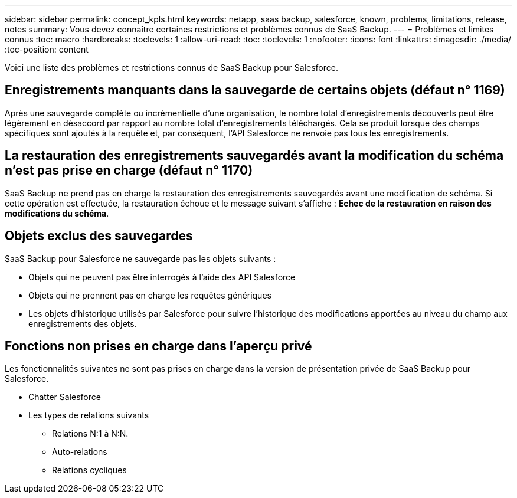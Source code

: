 ---
sidebar: sidebar 
permalink: concept_kpls.html 
keywords: netapp, saas backup, salesforce, known, problems, limitations, release, notes 
summary: Vous devez connaître certaines restrictions et problèmes connus de SaaS Backup. 
---
= Problèmes et limites connus
:toc: macro
:hardbreaks:
:toclevels: 1
:allow-uri-read: 
:toc: 
:toclevels: 1
:nofooter: 
:icons: font
:linkattrs: 
:imagesdir: ./media/
:toc-position: content


[role="lead"]
Voici une liste des problèmes et restrictions connus de SaaS Backup pour Salesforce.



== Enregistrements manquants dans la sauvegarde de certains objets (défaut n° 1169)

Après une sauvegarde complète ou incrémentielle d'une organisation, le nombre total d'enregistrements découverts peut être légèrement en désaccord par rapport au nombre total d'enregistrements téléchargés. Cela se produit lorsque des champs spécifiques sont ajoutés à la requête et, par conséquent, l'API Salesforce ne renvoie pas tous les enregistrements.



== La restauration des enregistrements sauvegardés avant la modification du schéma n'est pas prise en charge (défaut n° 1170)

SaaS Backup ne prend pas en charge la restauration des enregistrements sauvegardés avant une modification de schéma. Si cette opération est effectuée, la restauration échoue et le message suivant s'affiche : *Echec de la restauration en raison des modifications du schéma*.



== Objets exclus des sauvegardes

SaaS Backup pour Salesforce ne sauvegarde pas les objets suivants :

* Objets qui ne peuvent pas être interrogés à l'aide des API Salesforce
* Objets qui ne prennent pas en charge les requêtes génériques
* Les objets d'historique utilisés par Salesforce pour suivre l'historique des modifications apportées au niveau du champ aux enregistrements des objets.




== Fonctions non prises en charge dans l'aperçu privé

Les fonctionnalités suivantes ne sont pas prises en charge dans la version de présentation privée de SaaS Backup pour Salesforce.

* Chatter Salesforce
* Les types de relations suivants
+
** Relations N:1 à N:N.
** Auto-relations
** Relations cycliques



